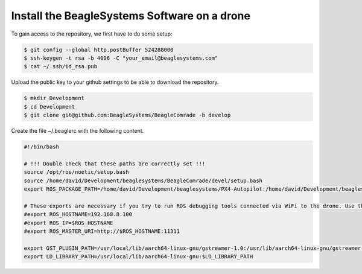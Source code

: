 Install the BeagleSystems Software on a drone
==========================================

To gain access to the repository, we first have to do some setup:

.. code-block:: sh

   $ git config --global http.postBuffer 524288000
   $ ssh-keygen -t rsa -b 4096 -C "your_email@beaglesystems.com"
   $ cat ~/.ssh/id_rsa.pub

Upload the public key to your github settings to be able to download the repository.

.. code-block:: sh

   $ mkdir Development
   $ cd Development
   $ git clone git@github.com:BeagleSystems/BeagleComrade -b develop

Create the file ~/.beaglerc with the following content.

.. code-block:: sh

   #!/bin/bash
   
   # !!! Double check that these paths are correctly set !!!
   source /opt/ros/noetic/setup.bash
   source /home/david/Development/beaglesystems/BeagleComrade/devel/setup.bash
   export ROS_PACKAGE_PATH=/home/david/Development/beaglesystems/PX4-Autopilot:/home/david/Development/beaglesystems/PX4-Autopilot/Tools/sitl_gazebo:$ROS_PACKAGE_PATH
   
   # These exports are necessary if you try to run ROS debugging tools connected via WiFi to the drone. Use the same exports on your local computer
   #export ROS_HOSTNAME=192.168.8.100
   #export ROS_IP=$ROS_HOSTNAME
   #export ROS_MASTER_URI=http://$ROS_HOSTNAME:11311
   
   export GST_PLUGIN_PATH=/usr/local/lib/aarch64-linux-gnu/gstreamer-1.0:/usr/lib/aarch64-linux-gnu/gstreamer-1.0
   export LD_LIBRARY_PATH=/usr/local/lib/aarch64-linux-gnu:$LD_LIBRARY_PATH

